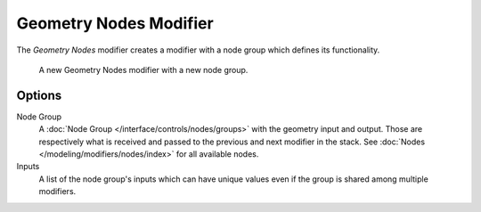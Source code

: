 .. index:: Modeling Modifiers; Geometry Nodes Modifier
.. _bpy.types.NodesModifier:

***********************
Geometry Nodes Modifier
***********************

The *Geometry Nodes* modifier creates a modifier with a node group which defines its functionality.


.. figure:: /images/modeling_modifiers_geometry_nodes.png

   A new Geometry Nodes modifier with a new node group.


Options
=======

Node Group
   A :doc:`Node Group </interface/controls/nodes/groups>` with the geometry input and output.
   Those are respectively what is received and passed to the previous and next modifier in the stack.
   See :doc:`Nodes </modeling/modifiers/nodes/index>` for all available nodes.
Inputs
   A list of the node group's inputs which can have unique values even
   if the group is shared among multiple modifiers.
